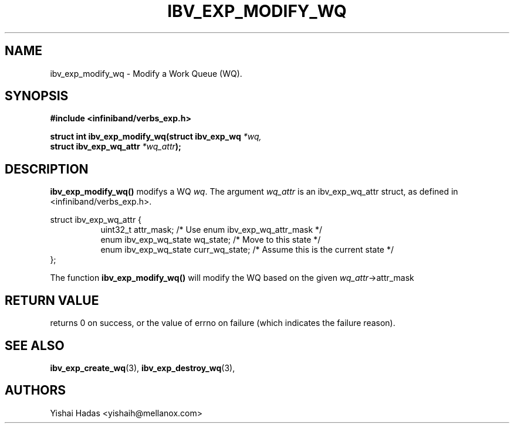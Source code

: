 .\" -*- nroff -*-
.\"
.TH IBV_EXP_MODIFY_WQ 3 2015-08-04 libibverbs "Libibverbs Programmer's Manual"
.SH "NAME"
ibv_exp_modify_wq \- Modify a Work Queue (WQ).
.SH "SYNOPSIS"
.nf
.B #include <infiniband/verbs_exp.h>
.sp
.BI "struct int ibv_exp_modify_wq(struct ibv_exp_wq " "*wq,"
.BI "                             struct ibv_exp_wq_attr " "*wq_attr" );
.sp
.fi
.SH "DESCRIPTION"
.B ibv_exp_modify_wq()
modifys a WQ
.I wq\fR.
The argument
.I wq_attr
is an ibv_exp_wq_attr struct, as defined in <infiniband/verbs_exp.h>.
.PP
.nf
struct ibv_exp_wq_attr {
.in +8
uint32_t                attr_mask;     /* Use enum ibv_exp_wq_attr_mask */
enum ibv_exp_wq_state   wq_state;      /* Move to this state */
enum ibv_exp_wq_state   curr_wq_state; /* Assume this is the current state */
.in -8
};
.fi
.PP
The function
.B ibv_exp_modify_wq()
will modify the WQ based on the given
.I wq_attr\fB\fR->attr_mask
.SH "RETURN VALUE"
returns 0 on success, or the value of errno on failure (which indicates the failure reason).
.SH "SEE ALSO"
.BR ibv_exp_create_wq (3),
.BR ibv_exp_destroy_wq (3),
.SH "AUTHORS"
.TP
Yishai Hadas <yishaih@mellanox.com>
